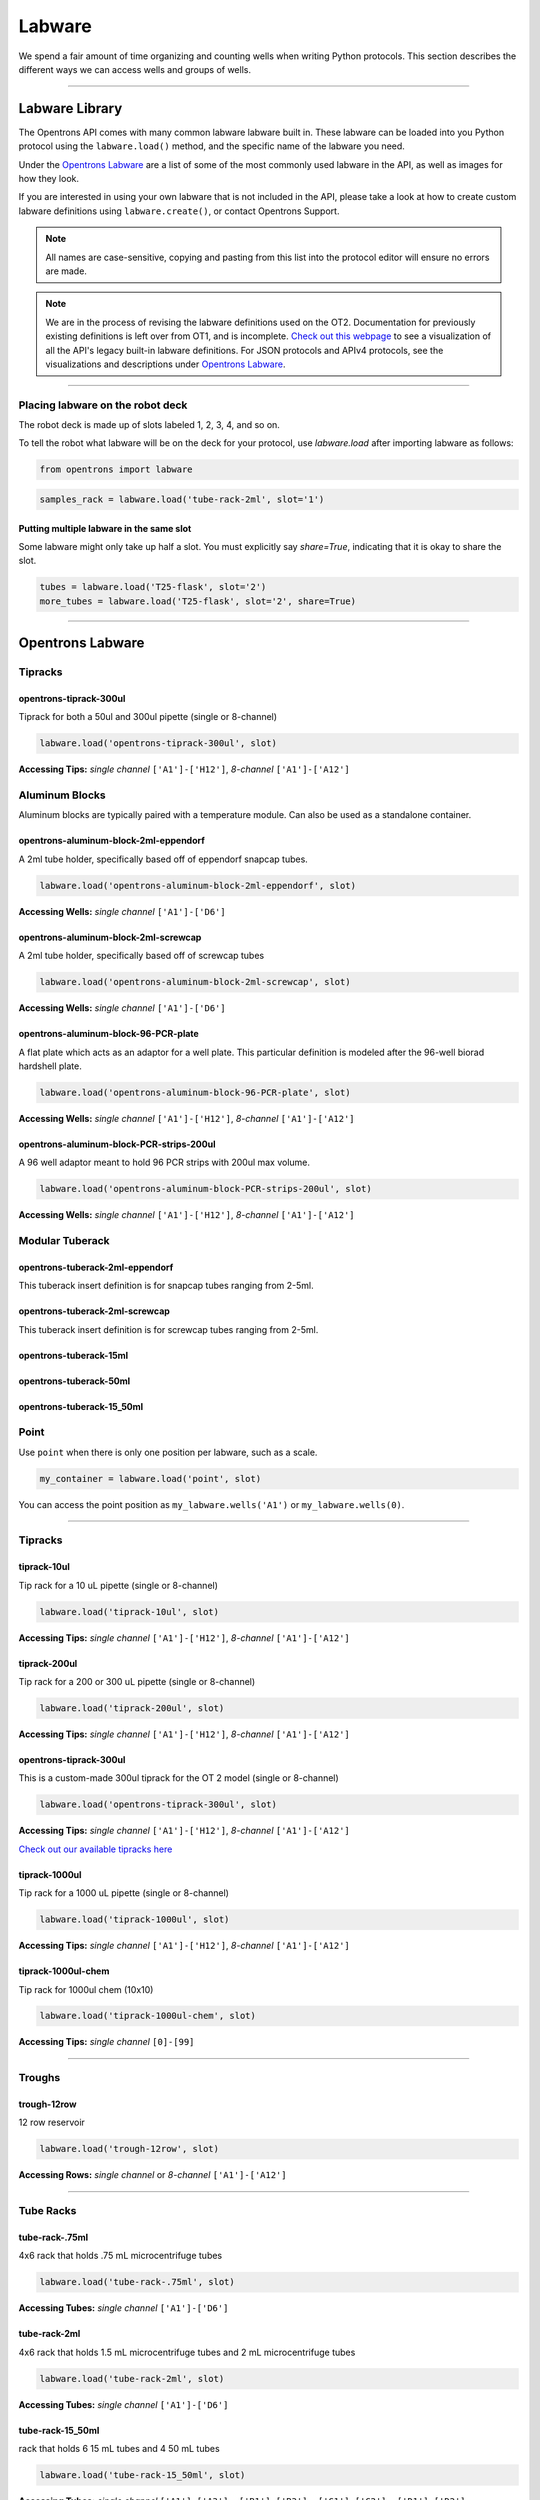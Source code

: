 .. _labware:


######################
Labware
######################

We spend a fair amount of time organizing and counting wells when writing Python protocols. This section describes the different ways we can access wells and groups of wells.

************************************

******************
Labware Library
******************

The Opentrons API comes with many common labware labware built in. These labware can be loaded into you Python protocol using the ``labware.load()`` method, and the specific name of the labware you need.

Under the `Opentrons Labware`_ are a list of some of the most commonly used labware in the API, as well as images for how they look.

If you are interested in using your own labware that is not included in the API, please take a look at how to create custom labware definitions using ``labware.create()``, or contact Opentrons Support.

.. note::

    All names are case-sensitive, copying and pasting from this list into the protocol editor will ensure no errors are made.

.. note::

    We are in the process of revising the labware definitions used on the OT2. Documentation for previously existing definitions is left over from OT1, and is incomplete. `Check out this webpage`__ to see a visualization of all the API's legacy built-in labware definitions. For JSON protocols and APIv4 protocols, see the visualizations and descriptions under `Opentrons Labware`_.

__ https://andysigler.github.io/ot-api-containerviz/


**********************

Placing labware on the robot deck
=====

The robot deck is made up of slots labeled 1, 2, 3, 4, and so on.

.. image:: img/DeckMapEmpty.png

To tell the robot what labware will be on the deck for your protocol, use `labware.load`
after importing labware as follows:

.. code-block:: python

   from opentrons import labware

.. code-block:: python

  samples_rack = labware.load('tube-rack-2ml', slot='1')

Putting multiple labware in the same slot
-----

Some labware might only take up half a slot. You must explicitly say `share=True`, indicating that it is okay to share the slot.

.. code-block:: python

  tubes = labware.load('T25-flask', slot='2')
  more_tubes = labware.load('T25-flask', slot='2', share=True)

**********************

*********************
Opentrons Labware
*********************

Tipracks
========

opentrons-tiprack-300ul
-----------------------
Tiprack for both a 50ul and 300ul pipette (single or 8-channel)

.. code-block:: python

  labware.load('opentrons-tiprack-300ul', slot)

**Accessing Tips:** *single channel* ``['A1']-['H12']``, *8-channel* ``['A1']-['A12']``

|tiprack_left| |tiprack_right|


.. |tiprack_left| image:: img/labware_lib/OT2TipRackP50_P300_TOP.png

.. |tiprack_right| image:: img/labware_lib/OT2TipRackP50_P300_ISO.png

Aluminum Blocks
===============

Aluminum blocks are typically paired with a temperature module. Can also be used as a standalone container.

opentrons-aluminum-block-2ml-eppendorf
--------------------------------------
A 2ml tube holder, specifically based off of eppendorf snapcap tubes.

.. code-block:: python

  labware.load('opentrons-aluminum-block-2ml-eppendorf', slot)

**Accessing Wells:** *single channel* ``['A1']-['D6']``

|2ml_alum_left| |2ml_alum_right|

.. |2ml_alum_left| image:: img/labware_lib/24x1.5mL_TOP.png

.. |2ml_alum_right| image:: img/labware_lib/24x1.5mL_ISO.png


opentrons-aluminum-block-2ml-screwcap
-------------------------------------
A 2ml tube holder, specifically based off of screwcap tubes

.. code-block:: python

  labware.load('opentrons-aluminum-block-2ml-screwcap', slot)

**Accessing Wells:** *single channel* ``['A1']-['D6']``

|2ml_alum_left| |2ml_alum_right|

.. |2ml_alum_left| image:: img/labware_lib/24x1.5mL_TOP.png

.. |2ml_alum_right| image:: img/labware_lib/24x1.5mL_ISO.png

opentrons-aluminum-block-96-PCR-plate
-------------------------------------
A flat plate which acts as an adaptor for a well plate. This particular definition is modeled after the
96-well biorad hardshell plate.

.. code-block:: python

  labware.load('opentrons-aluminum-block-96-PCR-plate', slot)

**Accessing Wells:** *single channel* ``['A1']-['H12']``, *8-channel* ``['A1']-['A12']``

opentrons-aluminum-block-PCR-strips-200ul
-----------------------------------
A 96 well adaptor meant to hold 96 PCR strips with 200ul max volume.

.. code-block:: python

  labware.load('opentrons-aluminum-block-PCR-strips-200ul', slot)

**Accessing Wells:** *single channel* ``['A1']-['H12']``, *8-channel* ``['A1']-['A12']``

|96tube_left| |96tube_right|

.. |96tube_left| image:: img/labware_lib/96well_aluminumblock_TOP.png

.. |96tube_right| image:: img/labware_lib/96well_aluminumblock_ISO.png

Modular Tuberack
================

opentrons-tuberack-2ml-eppendorf
--------------------------------

This tuberack insert definition is for snapcap tubes ranging from 2-5ml.

|2ml_left| |2ml_right|

.. |2ml_left| image:: img/labware_lib/24x2mL-5mL_TOP.png

.. |2ml_right| image:: img/labware_lib/24x2mL-5mL_ISO.png

opentrons-tuberack-2ml-screwcap
-------------------------------

This tuberack insert definition is for screwcap tubes ranging from 2-5ml.

|2ml_left| |2ml_right|

.. |2ml_left| image:: img/labware_lib/24x2mL-5mL_TOP.png

.. |2ml_right| image:: img/labware_lib/24x2mL-5mL_ISO.png


opentrons-tuberack-15ml
-----------------------

|15ml_left| |15ml_right|

.. |15ml_left| image:: img/labware_lib/15x15mL_TOP.png

.. |15ml_right| image:: img/labware_lib/15x15mL_ISO.png

opentrons-tuberack-50ml
-----------------------

|50ml_left| |50ml_right|

.. |50ml_left| image:: img/labware_lib/6x50mL_TOP.png

.. |50ml_right| image:: img/labware_lib/6x50mL_ISO.png

opentrons-tuberack-15_50ml
--------------------------

|15_50ml_left| |15_50ml_right|

.. |15_50ml_left| image:: img/labware_lib/6x15mL_4x50mL_TOP.png

.. |15_50ml_right| image:: img/labware_lib/6x15mL_4x50mL_ISO.png

Point
=====

Use ``point`` when there is only one position per labware, such as a scale.

.. code-block:: python

    my_container = labware.load('point', slot)

You can access the point position as ``my_labware.wells('A1')`` or ``my_labware.wells(0)``.

**********************

Tipracks
==========

tiprack-10ul
-------------

Tip rack for a 10 uL pipette (single or 8-channel)

.. code-block:: python

    labware.load('tiprack-10ul', slot)

**Accessing Tips:** *single channel* ``['A1']-['H12']``, *8-channel* ``['A1']-['A12']``

.. image:: img/labware_lib/Tiprack-10ul.png


tiprack-200ul
-------------

Tip rack for a 200 or 300 uL pipette (single or 8-channel)

.. code-block:: python

    labware.load('tiprack-200ul', slot)

**Accessing Tips:** *single channel* ``['A1']-['H12']``, *8-channel* ``['A1']-['A12']``

.. image:: img/labware_lib/Tiprack-200ul.png

opentrons-tiprack-300ul
---------------

This is a custom-made 300ul tiprack for the OT 2 model (single or 8-channel)

.. code-block:: python

    labware.load('opentrons-tiprack-300ul', slot)


**Accessing Tips:** *single channel* ``['A1']-['H12']``, *8-channel* ``['A1']-['A12']``

`Check out our available tipracks here`__

__ https://shop.opentrons.com/collections/opentrons-tips

tiprack-1000ul
--------------

Tip rack for a 1000 uL pipette (single or 8-channel)

.. code-block:: python

    labware.load('tiprack-1000ul', slot)

**Accessing Tips:** *single channel* ``['A1']-['H12']``, *8-channel* ``['A1']-['A12']``

.. image:: img/labware_lib/Tiprack-1000.png

tiprack-1000ul-chem
-------------------

Tip rack for 1000ul chem (10x10)

.. code-block:: python

    labware.load('tiprack-1000ul-chem', slot)

**Accessing Tips:** *single channel* ``[0]-[99]``

.. image:: img/labware_lib/Tiprack-1000ul-chem.png

**********************

Troughs
========

trough-12row
-------------

12 row reservoir

.. code-block:: python

    labware.load('trough-12row', slot)

**Accessing Rows:** *single channel* or *8-channel* ``['A1']-['A12']``

.. image:: img/labware_lib/Trough-12row.png

**********************

Tube Racks
==========

tube-rack-.75ml
-------------

4x6 rack that holds .75 mL microcentrifuge tubes

.. code-block:: python

    labware.load('tube-rack-.75ml', slot)

**Accessing Tubes:** *single channel* ``['A1']-['D6']``

.. image:: img/labware_lib/Tuberack-075ml.png

tube-rack-2ml
-------------

4x6 rack that holds 1.5 mL microcentrifuge tubes and 2 mL microcentrifuge tubes

.. code-block:: python

    labware.load('tube-rack-2ml', slot)

**Accessing Tubes:** *single channel* ``['A1']-['D6']``

.. image:: img/labware_lib/Tuberack-2ml.png

tube-rack-15_50ml
------------------

rack that holds 6 15 mL tubes and 4 50 mL tubes

.. code-block:: python

    labware.load('tube-rack-15_50ml', slot)

**Accessing Tubes:** *single channel* ``['A1']-['A3'], ['B1']-['B3'], ['C1']-['C2'], ['D1']-['D2']``

.. image:: img/labware_lib/Tuberack-15-50ml.png


Plates
=======

96-deep-well
-------------

See dimensions in diagram below.

.. code-block:: python

    labware.load('96-deep-well', slot)

**Accessing Wells:** *single channel* ``['A1']-['H12']``, *8-channel* ``['A1']-['A12']``

.. image:: img/labware_lib/96-Deep-Well.png

96-PCR-tall
-------------

See dimensions in diagram below.

.. code-block:: python

    labware.load('96-PCR-tall', slot)

**Accessing Wells:** *single channel* ``['A1']-['H12']``, *8-channel* ``['A1']-['A12']``

.. image:: img/labware_lib/96-PCR-Tall.png

96-PCR-flat
-------------

See dimensions in diagram below.

.. code-block:: python

    labware.load('96-PCR-flat', slot)

**Accessing Wells:** *single channel* ``['A1']-['H12']``, *8-channel* ``['A1']-['A12']``

.. image:: img/labware_lib/96-PCR-Flatt.png

PCR-strip-tall
----------------

See dimensions in diagram below.

.. code-block:: python

    labware.load('PCR-strip-tall', slot)

**Accessing Wells:** *single channel* ``['A1']-['A8']``, *8-channel* ``['A1']``

.. image:: img/labware_lib/96-PCR-Strip.png

384-plate
----------

See dimensions in diagram below.

.. code-block:: python

    labware.load('384-plate', slot)

**Accessing Wells:** *single channel* ``['A1']-['P24']``, *multi-channel* ``['A1']-['A24]``

.. image:: img/labware_lib/384-plate.png


**************
Labware Module
**************

.. code-block:: python

    '''
    Examples in this section require the following
    '''
    from opentrons import labware

List
====

Once the labware module is loaded, you can see a list of all containers currently inside the API by calling ``labware.list()``

.. code-block:: python

    labware.list()

Load
====

Labware is loaded with two arguments: 1) the labware type, and 2) the deck slot it will be placed in on the robot.

.. code-block:: python

    p = labware.load('96-flat', '1')

A third optional argument can be used to give a labware a unique name.

.. code-block:: python

    p = labware.load('96-flat', '2', 'any-name-you-want')

Unique names are useful in a few scenarios. First, they allow the labware to have independent calibration data from other labware in the same slot. In the example above, the container named 'any-name-you-want' will assume different calibration data from the unnamed plate, even though they are the same type and in the same slot.

.. note::

    Calibration data refers to the saved positions for each labware on deck, and is a part of the `Opentrons App calibration procedure`__.

__ https://support.opentrons.com/ot-2/getting-started-software-setup/running-your-first-ot-2-protocol

Names can also be used to place multiple labware in the same slot all at once, using the `share=True` argument. For example, the flasks below are all placed in slot 3. So in order for the Opentrons API to tell them apart, we have given them each a unique name.

.. code-block:: python

    fa = labware.load('T25-flask', '3', 'flask_a')
    fb = labware.load('T25-flask', '3', 'flask_b', share=True)
    fc = labware.load('T25-flask', '3', 'flask_c', share=True)

Create
======

In addition to the default labware that come with the Opentrons API, you can create your own custom labware.

Through the API's call labware.create(), you can create simple grid labware, which consist of circular wells arranged in columns and rows.

.. code-block:: python

    custom_plate = labware.create(
        '3x6_plate',                    # name of you labware
        grid=(3, 6),                    # specify amount of (columns, rows)
        spacing=(12, 12),               # distances (mm) between each (column, row)
        diameter=5,                     # diameter (mm) of each well on the plate
        depth=10,                       # depth (mm) of each well on the plate
        volume=200)

When you create your custom labware it will return the custom plate. You should only need to run
this once among all of your protocols for the same custom labware because the data is automatically saved on the robot.

**Note** There is some specialty labware that will require you to specify the type within your labware name.
If you are creating a custom tiprack, it must be `tiprack`-REST-OF-LABWARE-NAME in order for the program to act reliably.

If you would like to delete a labware you have already added to the database, you can do the following:

.. code-block:: python

    from opentrons.data_storage import database
    database.delete_container('3x6_plate')

This allows you to make changes to the labware within the database under the same name.

.. code-block:: python

    for well in custom_plate.wells():
        print(well)

will print out...

.. code-block:: python

    <Well A1>
    <Well B1>
    <Well C1>
    <Well A2>
    <Well B2>
    <Well C2>
    <Well A3>
    <Well B3>
    <Well C3>
    <Well A4>
    <Well B4>
    <Well C4>
    <Well A5>
    <Well B5>
    <Well C5>
    <Well A6>
    <Well B6>
    <Well C6>


**********************

.. code-block:: python

    from opentrons import labware, robot

    plate = labware.load('96-flat', 'A1')

******************
Accessing Wells
******************

Individual Wells
================

When writing a protocol using the API, you will be spending most of your time selecting which wells to transfer liquids to and from.

The OT-One deck and labware are all set up with the same coordinate system - lettered rows ``['A']-['END']`` and numbered columns ``['1']-['END']``.

.. image:: img/well_iteration/Well_Iteration.png


.. code-block:: python

    '''
    Examples in this section expect the following
    '''
    from opentrons import labware

    plate = labware.load('96-flat', '1')

Wells by Name
-------------

Once a labware is loaded into your protocol, you can easily access the many wells within it using ``wells()`` method. ``wells()`` takes the name of the well as an argument, and will return the well at that location.

.. code-block:: python

    plate.wells('A1')
    plate.wells('H12')

Wells by Index
--------------

Wells can be referenced by their "string" name, as demonstrated above. However, they can also be referenced with zero-indexing, with the first well in a labware being at position 0.

.. code-block:: python

    plate.wells(0)   # well A1
    plate.wells(95)  # well H12

Columns and Rows
----------------

A labware's wells are organized within a series of columns and rows, which are also labelled on standard labware. In the API, rows are given letter names (``'A'`` through ``'H'`` for example) and go left to right, while columns are given numbered names (``'1'`` through ``'12'`` for example) and go from front to back.
You can access a specific row or column by using the ``rows()`` and ``columns()`` methods on a labware. These will return all wells within that row or column.

.. code-block:: python

    row = plate.rows('A')
    column = plate.columns('1')

    print('Column "1" has', len(column), 'wells')
    print('Row "A" has', len(row), 'wells')

will print out...

.. code-block:: python

    Column "1" has 8 wells
    Row "A" has 12 wells

The ``rows()`` or ``cols()`` methods can be used in combination with the ``wells()`` method to access wells within that row or column. In the example below, both lines refer to well ``'A1'``.

.. code-block:: python

    plate.cols('1').wells('A')
    plate.rows('A').wells('1')

**********************

.. code-block:: python

    from opentrons import labware, robot

    plate = labware.load('96-flat', '1')


Multiple Wells
==============

If we had to reference each well one at a time, our protocols could get very very long.

When describing a liquid transfer, we can point to groups of wells for the liquid's source and/or destination. Or, we can get a group of wells that we want to loop through.

.. code-block:: python

    '''
    Examples in this section expect the following
    '''
    from opentrons import labware

    plate = labware.load('96-flat', '2')

Wells
-----

The ``wells()`` method can return a single well, or it can return a list of wells when multiple arguments are passed.

Here is an example or accessing a list of wells, each specified by name:

.. code-block:: python

    w = plate.wells('A1', 'B2', 'C3', 'H12')

    print(w)

will print out...

.. code-block:: python

    <WellSeries: <Well A1><Well B2><Well C3><Well H12>>

Multiple wells can be treated just like a normal Python list, and can be iterated through:

.. code-block:: python

    for w in plate.wells('A1', 'B2', 'C3', 'H12'):
        print(w)

will print out...

.. code-block:: python

    <Well A1>
    <Well B2>
    <Well C3>
    <Well H12>

Wells To
--------

Instead of having to list the name of every well, we can also create a range of wells with a start and end point. The first argument is the starting well, and the ``to=`` argument is the last well.

.. code-block:: python

    for w in plate.wells('A1', to='H1'):
        print(w)

will print out...

.. code-block:: python

    <Well A1>
    <Well B1>
    <Well C1>
    <Well D1>
    <Well E1>
    <Well F1>
    <Well G1>
    <Well H1>

These lists of wells can also move in the reverse direction along your labware. For example, setting the ``to=`` argument to a well that comes before the starting position is allowed:

.. code-block:: python

    for w in plate.wells('H1', to='A1'):
        print(w)

will print out...

.. code-block:: python

    <Well H1>
    <Well G1>
    <Well F1>
    <Well E1>
    <Well C1>
    <Well B1>
    <Well A1>

Wells Length
------------

Another way you can create a list of wells is by specifying the length= of the well list you need, in addition to the starting point. The example below will return eight wells, starting at well ``'A1'``:

.. code-block:: python

    for w in plate.wells('A1', length=8):
        print(w)

will print out...

.. code-block:: python

    <Well A1>
    <Well B1>
    <Well C1>
    <Well D1>
    <Well E1>
    <Well F1>
    <Well G1>
    <Well H1>

Columns and Rows
----------------

Columns and Rows
The same arguments described above can be used with ``rows()`` and ``cols()`` to create lists of rows or columns.

Here is an example of iterating through rows:

.. code-block:: python

    for r in plate.rows('A', length=3):
        print(r)

will print out...

.. code-block:: python

<WellSeries:
    <WellSeries: <Well A1><Well A2><Well A3><Well A4><Well A5><Well A6><Well A7><Well A8><Well A9><Well A10><Well A11><Well A12>>
    <WellSeries: <Well B1><Well B2><Well B3><Well B4><Well B5><Well B6><Well B7><Well B8><Well B9><Well B10><Well B11><Well B12>>
    <WellSeries: <Well C1><Well C2><Well C3><Well C4><Well C5><Well C6><Well C7><Well C8><Well C9><Well C10><Well C11><Well C12>>
>

And here is an example of iterating through columns:

.. code-block:: python

    for c in plate.cols('1', to='10'):
        print(c)

will print out...

.. code-block:: python

<WellSeries:
    <WellSeries: <Well A1><Well B1><Well C1><Well D1><Well E1><Well F1><Well G1><Well H1>>
    <WellSeries: <Well A2><Well B2><Well C2><Well D2><Well E2><Well F2><Well G2><Well H2>>
    <WellSeries: <Well A3><Well B3><Well C3><Well D3><Well E3><Well F3><Well G3><Well H3>>
    <WellSeries: <Well A4><Well B4><Well C4><Well D4><Well E4><Well F4><Well G4><Well H4>>
    <WellSeries: <Well A5><Well B5><Well C5><Well D5><Well E5><Well F5><Well G5><Well H5>>
    <WellSeries: <Well A6><Well B6><Well C6><Well D6><Well E6><Well F6><Well G6><Well H6>>
    <WellSeries: <Well A7><Well B7><Well C7><Well D7><Well E7><Well F7><Well G7><Well H7>>
    <WellSeries: <Well A8><Well B8><Well C8><Well D8><Well E8><Well F8><Well G8><Well H8>>
    <WellSeries: <Well A9><Well B9><Well C9><Well D9><Well E9><Well F9><Well G9><Well H9>>
    <WellSeries: <Well A10><Well B10><Well C10><Well D10><Well E10><Well F10><Well G10><Well H10>>
>


Slices
------

Labware can also be treating similarly to Python lists, and can therefore handle slices.

.. code-block:: python

    for w in plate[0:8:2]:
        print(w)

will print out...

.. code-block:: python

    <Well A1>
    <Well C1>
    <Well E1>
    <Well G1>

The API's labware are also prepared to take string values for the slice's ``start`` and ``stop`` positions.

.. code-block:: python

    for w in plate['A1':'A2':2]:
        print(w)

will print out...

.. code-block:: python

    <Well A1>
    <Well C1>
    <Well E1>
    <Well G1>

.. code-block:: python

    for w in plate.rows['B']['1'::2]:
        print(w)

will print out...

.. code-block:: python

    <Well B1>
    <Well B3>
    <Well B5>
    <Well B7>
    <Well B9>
    <Well B11>
